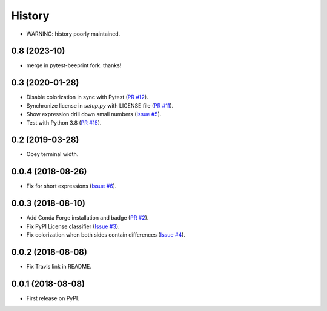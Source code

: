 History
-------

* WARNING: history poorly maintained.

0.8 (2023-10)
~~~~~~~~~~~~

* merge in pytest-beeprint fork.  thanks!

0.3 (2020-01-28)
~~~~~~~~~~~~~~~~

* Disable colorization in sync with Pytest
  (`PR #12 <https://github.com/hjwp/pytest-icdiff/pull/12>`__).
* Synchronize license in `setup.py` with LICENSE file
  (`PR #11 <https://github.com/hjwp/pytest-icdiff/pull/11>`__).
* Show expression drill down small numbers
  (`Issue #5 <https://github.com/hjwp/pytest-icdiff/issues/5>`__).
* Test with Python 3.8
  (`PR #15 <https://github.com/hjwp/pytest-icdiff/issues/15>`__).

0.2 (2019-03-28)
~~~~~~~~~~~~~~~~

* Obey terminal width.

0.0.4 (2018-08-26)
~~~~~~~~~~~~~~~~~~

* Fix for short expressions
  (`Issue #6 <https://github.com/hjwp/pytest-icdiff/issues/6>`__).

0.0.3 (2018-08-10)
~~~~~~~~~~~~~~~~~~

* Add Conda Forge installation and badge
  (`PR #2 <https://github.com/hjwp/pytest-icdiff/pull/2>`__).
* Fix PyPI License classifier
  (`Issue #3 <https://github.com/hjwp/pytest-icdiff/issues/3>`__).
* Fix colorization when both sides contain differences
  (`Issue #4 <https://github.com/hjwp/pytest-icdiff/issues/4>`__).

0.0.2 (2018-08-08)
~~~~~~~~~~~~~~~~~~

* Fix Travis link in README.

0.0.1 (2018-08-08)
~~~~~~~~~~~~~~~~~~

* First release on PyPI.
